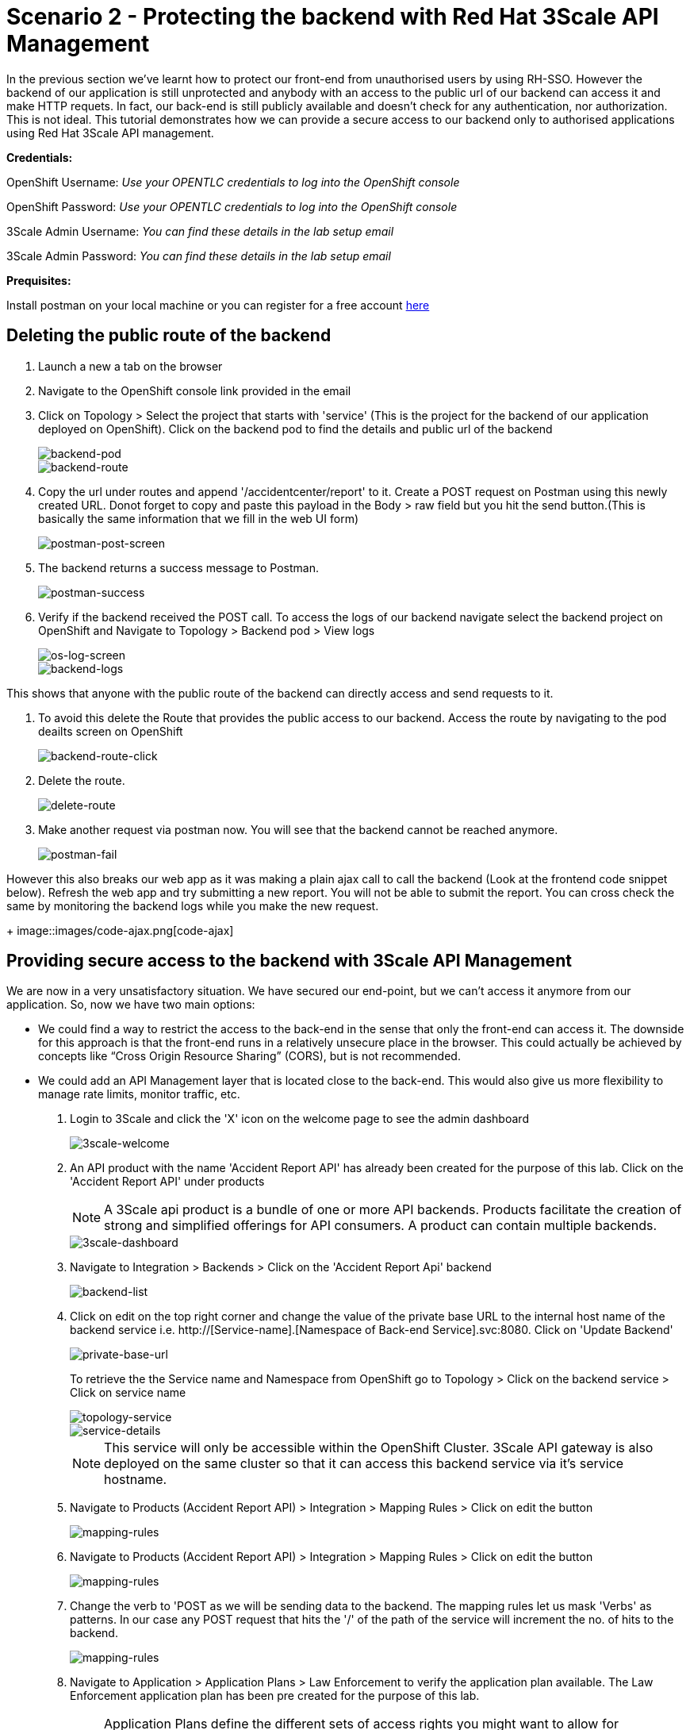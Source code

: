 //attributes
:title: Scenario 2 - Protecting the backend with Red Hat 3Scale API Management

[id='3Scale-security-demo'] 
= {title}

//Description text for Solution Pattern
In the previous section we've learnt how to protect our front-end from unauthorised users by using RH-SSO. However the backend of our application is still unprotected and anybody with an access to the public url of our backend can access it and make HTTP requets. In fact, our back-end is still publicly available and doesn’t check for any authentication, nor authorization. This is not ideal. This tutorial demonstrates how we can  provide a secure access to our backend only to authorised applications using Red Hat 3Scale API management. 

*Credentials:*

OpenShift Username: _Use your OPENTLC credentials to log into the OpenShift console_

OpenShift Password: _Use your OPENTLC credentials to log into the OpenShift console_

3Scale Admin Username: _You can find these details in the lab setup email_

3Scale Admin Password: _You can find these details in the lab setup email_ 

*Prequisites:*

Install postman on your local machine or you can register for a free account https://identity.getpostman.com/signup[here]

[time=2]
[id="delete-backend-route"]
== Deleting the public route of the backend 

. Launch a new a tab on the browser
. Navigate to the OpenShift console link provided in the email
. Click on Topology > Select the project that starts with 'service' (This is the project for the backend of our application deployed on OpenShift). Click on the backend pod to find the details and public url of the backend
+
image::images/os-topology-backend.png[backend-pod]
+
image::images/backend-route-info.png[backend-route]

. Copy the url under routes and append '/accidentcenter/report' to it. Create a POST request on Postman using this newly created URL. Donot forget to copy and paste this payload in the Body > raw field but you hit the send button.(This is basically the same information that we fill in the web UI form)
+
image::images/postman-post.png[postman-post-screen]

. The backend returns a success message to Postman.
+
image::images/postman-success.png[postman-success]

. Verify if the backend received the POST call. To access the logs of our backend navigate select the backend project on OpenShift and Navigate to Topology > Backend pod > View logs
+
image::images/os-log-screen.png[os-log-screen]
+
image::images/backend-logs.png[backend-logs]

This shows that anyone with the public route of the backend can directly access and send requests to it.

. To avoid this delete the Route that provides the public access to our backend. Access the route by navigating to the pod deailts screen on OpenShift
+
image::images/backend-route-click.png[backend-route-click]

. Delete the route.
+
image::images/delete-route.png[delete-route]

. Make another request via postman now. You will see that the backend cannot be reached anymore.
+
image::images/postman-fail.png[postman-fail]

However this also breaks our web app as it was making a plain ajax call to call the backend (Look at the frontend code snippet below). Refresh the web app and try submitting a new report. You will not be able to submit the report. You can cross check the same by monitoring the backend logs while you make the new request. 
+
image::images/code-ajax.png[code-ajax]

[time=2]
[id="securing-apis"]
== Providing secure access to the backend with 3Scale API Management

We are now in a very unsatisfactory situation. We have secured our end-point, but we can’t access it anymore from our application. So, now we have two main options:
 
 ** We could find a way to restrict the access to the back-end in the sense that only the front-end can access it. The downside for this approach is that the front-end runs in a relatively unsecure place in the browser. This could actually be achieved by concepts like “Cross Origin Resource Sharing” (CORS), but is not recommended.
 
 ** We could add an API Management layer that is located close to the back-end. This would also give us more flexibility to manage rate limits, monitor traffic, etc.
 
 
. Login to 3Scale and click the 'X' icon on the welcome page to see the admin dashboard
+
image::images/3scale-welcome.png[3scale-welcome]

. An API product with the name 'Accident Report API' has already been created for the purpose of this lab. Click on the 'Accident Report API' under products
+
[NOTE]
====
A 3Scale api product is a bundle of one or more API backends. Products facilitate the creation of strong and simplified offerings for API consumers. A product can contain multiple backends.
====
+
image::images/3scale-dashboard.png[3scale-dashboard]

. Navigate to Integration > Backends > Click on the 'Accident Report Api' backend
+
image::images/backend-list.png[backend-list]

. Click on edit on the top right corner and change the value of the private base URL to the internal host name of the backend service i.e. http://[Service-name].[Namespace of Back-end Service].svc:8080. Click on 'Update Backend'
+
image::images/private-base-url.png[private-base-url]
+
To retrieve the the Service name and Namespace from OpenShift go to Topology > Click on the backend service > Click on service name
+
image::images/topology-service.png[topology-service]
+
image::images/service-details.png[service-details]
+
[NOTE]
====
This service will only be accessible within the OpenShift Cluster. 3Scale API gateway is also deployed on the same cluster so that it can access this backend service via it's service hostname.
====

. Navigate to Products (Accident Report API) > Integration > Mapping Rules > Click on edit the button
+
image::images/mapping-rules.png[mapping-rules]

. Navigate to Products (Accident Report API) > Integration > Mapping Rules > Click on edit the button
+
image::images/mapping-rules.png[mapping-rules]

. Change the verb to 'POST as we will be sending data to the backend. The mapping rules let us mask 'Verbs' as patterns. In our case any POST request that hits the '/' of the path of the service will increment the no. of hits to the backend. 
+
image::images/mapping-rules.png[mapping-rules]

. Navigate to Application > Application Plans > Law Enforcement to verify the application plan available. The Law Enforcement application plan has been pre created for the purpose of this lab.
+
[NOTE]
====
Application Plans define the different sets of access rights you might want to allow for consumers of your API. These can determine anything from rate limits, which methods or resources are accessible and which features are enabled.
====
+
image::images/app-plans.png[app-plans]

. Now, promote this new Product to the “Staging” Environment.Click on “Integration” -> Configuration -> “Promote v.x to Staging APIcast”
+
image::images/staging-promote.png[staging-promote]

. Developers can create applications with unique IDs and secrets for accessing the API. In our case the Accident Report Front end is the application that would need access to the backend. Go to Audience > Application > Listing > Accident Report App to verify the details. The app and all the details have been pre created for the purpose of this lab. Check out these steps to see a detailed explanation on how to create a 'app' in 3Scale.
+
image::images/app-listing.png[app-details]
+
image::images/app-details.png[app-details]

. For this demo we've chosen RH-SSO for authenticating an application can access our backend. Verify this by navigating to Product > Integration > Settings
+
image::images/3scale-auth.png[3scale-auth]
+
[NOTE]
====
3Scale also provides three different ways of authentication for a product:

** API Key (user_key) The application is identified & authenticated via a single string. (If a hacker or unauthorise user gets hold of this key, they can access our backend)

** App_ID and App_Key Pair The application is identified via the App_ID and authenticated via the App_Key.

** OpenID Connect Use OpenID Connect for any OAuth 2.0 flow. (We've used this method in our lab)
====

. As a result of the above configuration 3Scale automatically syncs the  with RH-SSO. From RH-SSO admin console navigate to Clients and verify the app ('accidentaler-ui' in our case) is created. Click on it to verify the all the application configuration details such as the description, Valid Redirect URIs and Web Origin have the same values as we provided in 3Scale.
+
image::images/3scale-client-created.png[3scale-client-created]
+
image::images/app-details-sso.png[app-details-sso]
+
image::images/3scale-app-details.png[3scale-app-details]

[time=2]
[id="rebuilding-frontend"]
== Rebuilding the front end app to authenticate using RH-SSO

. Recollect that our frontend application code makes a plain ajax call to access the backend. We need to modify the code so that it uses RH-SSO to get the token and inject it. First let's verify the front end code that makes the plain ajax call by clicking https://github.com/jbossdemocentral/3scale-security-oidc-demo/blob/2adc1c90b94212975a10c038678741fb7307ece9/projects/accidentalert-ui/templates/src/accident.html#L369[here]
+
image::images/code-ajax.png[code-ajax]

. Navigate to the "secured" branch of this repository. The frontend code has been modified to use the RH-SSO token. https://github.com/jbossdemocentral/3scale-security-oidc-demo/blob/f30746c4a492150cd017f04c8c5dd24d0518f235/projects/accidentalert-ui/templates/src/accident.html#L374[Line 374] 
+
image::images/secured-branch.png[secured-branch]
+
image::images/token-code.png[token-code]
+
We now need to rebuild the front end application using the new code form secured branch on OpenShift.

. In OpenShift Console, go to the “www”-project > Builds and in the existing “Build-Config” click “Edit Build Config”
+
image::images/builds-config-screen.png[builds-config-screen]

. In the “YAML” line 89 change the ref(branch) from  master to secured
+
image::images/build-yaml.png[build-yaml]

. In order to let the UI also point to the API Gateway (and not the back-end route), we also have to change the environment variable of the build
Go to tab “Environment” and change the value of BACKEND_URL to that of the API Gateway (Staging) provided in 3Scale and save it. 
+
Copy this URL from 3Scale and paste in OpneShift
+
image::images/secured-branch.png[secured-branch]
+
image::images/environment-variable.png[environment-variable]

. Choose “Actions->Start Build”
+
image::images/start-build.png[start-build]

. Go to “Developer perspective -> Topology” and click on the “accidentalert-ui” icon
(You can see that the build is running which takes a bit.) Wait until the new version is deployed
(You can also see that under Details -> “Latest version” has been changed to “2”)
+
image::images/build-in-process.png[build-in-process]
+
image::images/build-live.png[build-live]

. Test the new application version from the Web GUI. Do a refresh of the “Shadowman Insurance” page. Click on Accidents -> “Log in to file a report”. Before you click on submit right click > inspect to monitor the network(api calls) that the front end is making.
+
image::images/inspect-frontend.png[inspect-frontend]

. From the network calls we can see that the front end is calling the 3Scale API Gateway
+
image::images/request-url.png[request-url]

. Copy the request url and try making a call to the backend via postman. You should see an authentication error such as the one below. In this way  we have secured our backend and provided a secure way for the frontend to access it using 3Scale and SSO
+
image::images/postman-auth-fail.png[postman-auth-fail]

[time=2]
[id="monitoring-apis"]
== Monitoring APIs with RH 3Scale

3Scale admins can monitor the the usage of different APIs using the analytics provided and also put some rate limits to restrict access to this APIs. We shall explore them in this section

. From 3Scale admin dashboard navigate to Accident Report API > Analytics > Traffic. We can see the the information about no.of hits to the APIs, the daily averages, response/error code analytics etc in the analytics section
+
image::images/3scale-traffic.png[3scale-traffic]

*One can also restrict the number of calls an application can make by setting limits in the application plans*. 
+
. From 3Scale admin dashboard navigate to Accident Report API > Applications > Application Plans > Click on the Law Enforcement appication plan. 
+
image::images/3scale-app-plan.png[3scale-app-plan]

. Click on Limits > New Usage limit to add a new usage limit to our API.
+
image::images/usage-limit.png[usage-limit]

. Change the period to minute and Max value to 3. Click on  Create Usage limit. This means that we are giving instructions to 3Scale to limit the number of calls to this API from our front end application to 3 per minute. 
+
image::images/set-limit.png[set-limit]

. Now let's test this out by making more than 3 calls with a minute from our front end app. Navigate to our accident report app. Right click mouse to inspect the the network call and reponse codes as we illustrated in one of our earlier steps. Submit more than 4 to 5 reports with a minute.  
+
image::images/limit-inspect.png[limit-inspect]

.  After the number of submissions within a minute have crossed 3 you should see a failed request with a status code 429 in your network tab
+
image::images/limit-reached.png[limit-inspect]

.  Click on the report with status 429 to see the details. The status code description should say too many requests. This shows that our usage limit has kicked in to restrict the number of calls from a particular application. This is particualrly useful when someone is trying to exploit your APIs by making too many requests and also for monetization purposes.
+
image::images/429-details.png[429-details]

